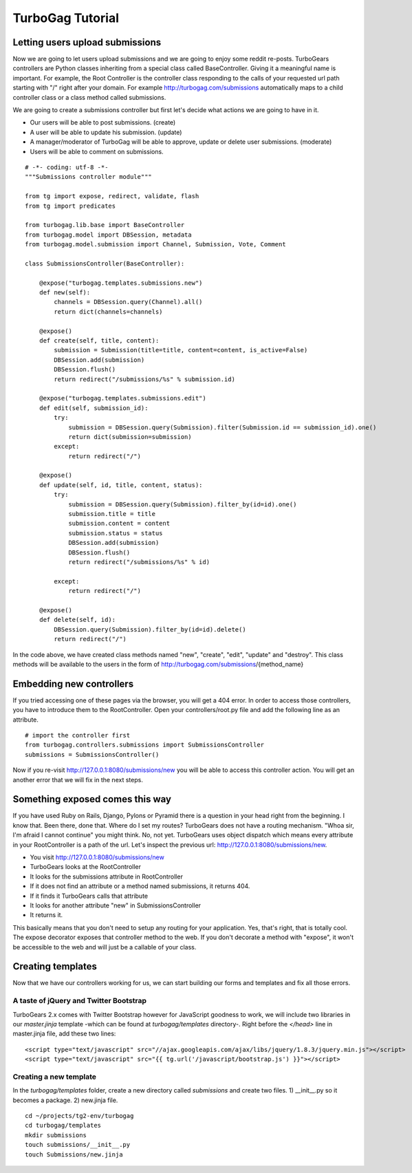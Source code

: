 TurboGag Tutorial
===============

Letting users upload submissions
---------------
Now we are going to let users upload submissions and we are going to enjoy some reddit re-posts. TurboGears controllers are Python classes inheriting from a special class called BaseController. Giving it a meaningful name is important. For example, the Root Controller is the controller class responding to the calls of your requested url path starting with "/" right after your domain. For example http://turbogag.com/submissions automatically maps to a child controller class or a class method called submissions.

We are going to create a submissions controller but first let's decide what actions we are going to have in it. 

* Our users will be able to post submissions. (create)
* A user will be able to update his submission. (update)
* A manager/moderator of TurboGag will be able to approve, update or delete user submissions. (moderate)
* Users will be able to comment on submissions.


::

    # -*- coding: utf-8 -*-
    """Submissions controller module"""

    from tg import expose, redirect, validate, flash
    from tg import predicates

    from turbogag.lib.base import BaseController
    from turbogag.model import DBSession, metadata
    from turbogag.model.submission import Channel, Submission, Vote, Comment

    class SubmissionsController(BaseController):

        @expose("turbogag.templates.submissions.new")
        def new(self):
            channels = DBSession.query(Channel).all()
            return dict(channels=channels)

        @expose()
        def create(self, title, content):
            submission = Submission(title=title, content=content, is_active=False)
            DBSession.add(submission)
            DBSession.flush()
            return redirect("/submissions/%s" % submission.id)

        @expose("turbogag.templates.submissions.edit")
        def edit(self, submission_id):
            try:
                submission = DBSession.query(Submission).filter(Submission.id == submission_id).one()
                return dict(submission=submission)
            except:
                return redirect("/")

        @expose()
        def update(self, id, title, content, status):
            try:
                submission = DBSession.query(Submission).filter_by(id=id).one()
                submission.title = title
                submission.content = content
                submission.status = status
                DBSession.add(submission)
                DBSession.flush()
                return redirect("/submissions/%s" % id)

            except:
                return redirect("/")

        @expose()
        def delete(self, id):
            DBSession.query(Submission).filter_by(id=id).delete()
            return redirect("/")

In the code above, we have created class methods named "new", "create", "edit", "update" and "destroy". This class methods will be available to the users in the form of http://turbogag.com/submissions/{method_name}


Embedding new controllers
---------------
If you tried accessing one of these pages via the browser, you will get a 404 error. In order to access those controllers, you have to introduce them to the RootController. Open your controllers/root.py file and add the following line as an attribute.

::

    # import the controller first
    from turbogag.controllers.submissions import SubmissionsController
    submissions = SubmissionsController()

Now if you re-visit http://127.0.0.1:8080/submissions/new you will be able to access this controller action. You will get an another error that we will fix in the next steps.


Something exposed comes this way
---------------
If you have used Ruby on Rails, Django, Pylons or Pyramid there is a question in your head right from the beginning. I know that. Been there, done that. Where do I set my routes? TurboGears does not have a routing mechanism. "Whoa sir, I'm afraid I cannot continue" you might think. No, not yet. TurboGears uses object dispatch which means every attribute in your RootController is a path of the url. Let's inspect the previous url: http://127.0.0.1:8080/submissions/new.

* You visit http://127.0.0.1:8080/submissions/new
* TurboGears looks at the RootController
* It looks for the submissions attribute in RootController
* If it does not find an attribute or a method named submissions, it returns 404.
* If it finds it TurboGears calls that attribute
* It looks for another attribute "new" in SubmissionsController
* It returns it.

This basically means that you don't need to setup any routing for your application. Yes, that's right, that is totally cool. The expose decorator exposes that controller method to the web. If you don't decorate a method with "expose", it won't be accessible to the web and will just be a callable of your class.


Creating templates
---------------
Now that we have our controllers working for us, we can start building our forms and templates and fix all those errors. 

A taste of jQuery and Twitter Bootstrap
~~~~~~~~~~~~~~~
TurboGears 2.x comes with Twitter Bootstrap however for JavaScript goodness to work, we will include two libraries in our `master.jinja` template -which can be found at `turbogag/templates` directory-. Right before the `</head>` line in master.jinja file, add these two lines:

::

    <script type="text/javascript" src="//ajax.googleapis.com/ajax/libs/jquery/1.8.3/jquery.min.js"></script>
    <script type="text/javascript" src="{{ tg.url('/javascript/bootstrap.js') }}"></script>


Creating a new template
~~~~~~~~~~~~~~~
In the `turbogag/templates` folder, create a new directory called `submissions` and create two files. 1) __init__.py so it becomes a package. 2) new.jinja file.

::

    cd ~/projects/tg2-env/turbogag
    cd turbogag/templates
    mkdir submissions
    touch submissions/__init__.py
    touch Submissions/new.jinja